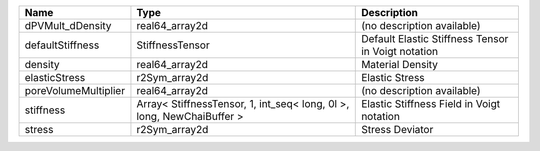 

==================== ===================================================================== ================================================== 
Name                 Type                                                                  Description                                        
==================== ===================================================================== ================================================== 
dPVMult_dDensity     real64_array2d                                                        (no description available)                         
defaultStiffness     StiffnessTensor                                                       Default Elastic Stiffness Tensor in Voigt notation 
density              real64_array2d                                                        Material Density                                   
elasticStress        r2Sym_array2d                                                         Elastic Stress                                     
poreVolumeMultiplier real64_array2d                                                        (no description available)                         
stiffness            Array< StiffnessTensor, 1, int_seq< long, 0l >, long, NewChaiBuffer > Elastic Stiffness Field in Voigt notation          
stress               r2Sym_array2d                                                         Stress Deviator                                    
==================== ===================================================================== ================================================== 


